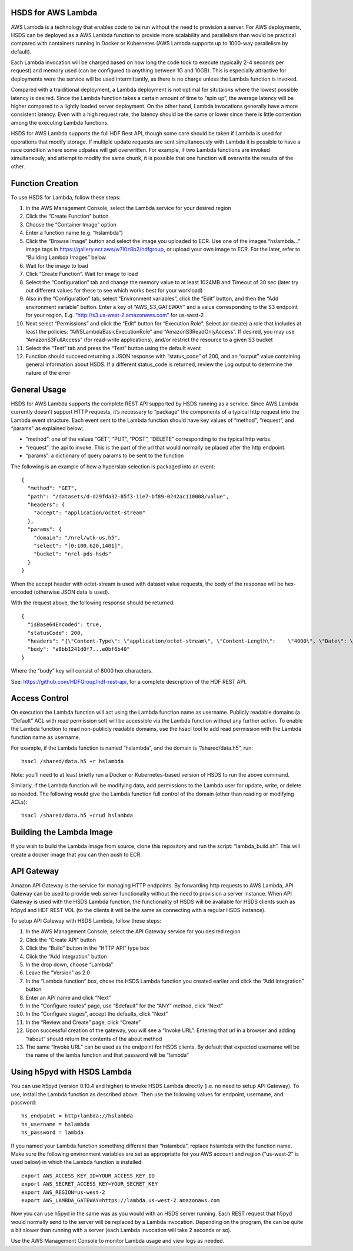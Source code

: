 HSDS for AWS Lambda
===================

AWS Lambda is a technology that enables code to be run without the need
to provision a server. For AWS deployments, HSDS can be deployed as a
AWS Lambda function to provide more scalability and parallelism than
would be practical compared with containers running in Docker or
Kubernetes (AWS Lambda supports up to 1000-way parallelism by default).

Each Lambda invocation will be charged based on how long the code took
to execute (typically 2-4 seconds per request) and memory used (can be
configured to anything between 1G and 10GB). This is especially
attractive for deployments were the service will be used intermittantly,
as there is no charge unless the Lambda function is invoked.

Compared with a traiditional deployment, a Lambda deployment is not
optimal for situtaions where the lowest possible latency is desired.
Since the Lambda function takes a certain amount of time to “spin up”,
the average latency will be higher compared to a lightly loaded server
deployment. On the other hand, Lambda invocations generally have a more
consistent latency. Even with a high request rate, the latency should be
the same or lower since there is little contention among the executing
Lambda functions.

HSDS for AWS Lambda supports the full HDF Rest API, though some care
should be taken if Lambda is used for operations that modify storage. If
multiple update requests are sent simultaneously with Lambda it is
possible to have a race condition where some udpates will get
overwritten. For example, if two Lambda functions are invoked
simultaneouly, and attempt to modify the same chunk, it is possible that
one function will overwrite the results of the other.

Function Creation
=================

To use HSDS for Lambda, follow these steps:

1.  In the AWS Management Console, select the Lambda service for your
    desired region
2.  Click the “Create Function” button
3.  Choose the “Container Image” option
4.  Enter a function name (e.g. “hslambda”)
5.  Click the “Browse Image” button and select the image you uploaded to
    ECR. Use one of the images “hslambda…” image tags in
    https://gallery.ecr.aws/w7l0z8b2/hdfgroup, or upload your own image
    to ECR. For the later, refer to “Building Lambda Images” below
6.  Wait for the image to load
7.  Click “Create Function”. Wait for image to load
8.  Select the “Configuration” tab and change the memory value to at
    least 1024MB and Timeout of 30 sec (later try out different values
    for these to see which works best for your workload)
9.  Also in the “Configuration” tab, select “Environment variables”,
    click the “Edit” button, and then the “Add environment variable”
    button. Enter a key of “AWS_S3_GATEWAY” and a value corresponding to
    the S3 endpoint for your region. E.g.
    “http://s3.us-west-2.amazonaws.com” for us-west-2
10. Next select “Permissions” and click the “Edit” button for “Execution
    Role”. Select (or create) a role that includes at least the
    policies: “AWSLambdaBasicExecutionRole” and
    “AmazonS3ReadOnlyAccess”. If desired, you may use
    “AmazonS3FullAccess” (for read-write applications), and/or restrict
    the resource to a given S3 bucket
11. Select the “Test” tab and press the “Test” button using the default
    event
12. Function should succeed returning a JSON response with “status_code”
    of 200, and an “output” value containing general information about
    HSDS. If a different status_code is returned, review the Log output
    to determine the nature of the error

General Usage
=============

HSDS for AWS Lambda supports the complete REST API supported by HSDS
running as a service. Since AWS Lambda currently doesn’t support HTTP
requests, it’s necessary to “package” the components of a typical http
request into the Lambda event structure. Each event sent to the Lambda
function should have key values of “method”, “request”, and “params” as
explained below:

-  “method”: one of the values “GET”, “PUT”, “POST”, “DELETE”
   corresponding to the typical http verbs.
-  “request”: the api to invoke. This is the part of the url that would
   normally be placed after the http endpoint.
-  “params”: a dictionary of query params to be sent to the function

The following is an example of how a hyperslab selection is packaged
into an event:

::

   {
     "method": "GET",
     "path": "/datasets/d-d29fda32-85f3-11e7-bf89-0242ac110008/value",
     "headers": {
       "accept": "application/octet-stream"
     },
     "params": {
       "domain": "/nrel/wtk-us.h5",
       "select": "[0:100,620,1401]",
       "bucket": "nrel-pds-hsds"
     }
   }

When the accept header with octet-stream is used with dataset value
requests, the body of the response will be hex-encoded (otherwise JSON
data is used).

With the request above, the following response should be returned:

::

   {
     "isBase64Encoded": true,
     "statusCode": 200,
     "headers": "{\"Content-Type\": \"application/octet-stream\", \"Content-Length\":    \"4000\", \"Date\": \"Fri, 16 Sep 2022 03:19:21 GMT\", \"Server\": \"Python/3.9 aiohttp/3.  8.1\"}",
     "body": "a8bb1241d0f7...e0bf6b40"
   }

Where the “body” key will consist of 8000 hex characters.

See: https://github.com/HDFGroup/hdf-rest-api, for a complete
description of the HDF REST API.

Access Control
==============

On execution the Lambda function will act using the Lambda function name
as username. Publicly readable domains (a “Default” ACL with read
permission set) will be accessible via the Lambda function without any
further action. To enable the Lambda function to read non-publicly
readable domains, use the hsacl tool to add read permission with the
Lambda function name as username.

For example, if the Lambda function is named “hslambda”, and the domain
is “/shared/data.h5”, run:

::

   hsacl /shared/data.h5 +r hslambda

Note: you’ll need to at least briefly run a Docker or Kubernetes-based
version of HSDS to run the above command.

Similarly, if the Lambda function will be modifying data, add
permissions to the Lambda user for update, write, or delete as needed.
The following would give the Lambda function full control of the domain
(other than reading or modifying ACLs):

::

   hsacl /shared/data.h5 +crud hslambda

Building the Lambda Image
=========================

If you wish to build the Lambda image from source, clone this repository
and run the script: “lambda_build.sh”. This will create a docker image
that you can then push to ECR.

API Gateway
===========

Amazon API Gateway is the service for managing HTTP endpoints. By
forwarding http requests to AWS Lambda, API Gateway can be used to
provide web server functionality without the need to provision a server
instance. When API Gateway is used with the HSDS Lambda function, the
functionality of HSDS will be available for HSDS clients such as h5pyd
and HDF REST VOL (to the clients it will be the same as connecting with
a regular HSDS instance).

To setup API Gateway with HSDS Lambda, follow these steps:

1.  In the AWS Management Console, select the API Gateway service for
    you desired region
2.  Click the “Create API” button
3.  Click the “Build” button in the “HTTP API” type box
4.  Click the “Add Integration” button
5.  In the drop down, choose “Lambda”
6.  Leave the “Version” as 2.0
7.  In the “Lambda function” box, chose the HSDS Lambda function you
    created earlier and click the “Add Integration” button
8.  Enter an API name and click “Next”
9.  In the “Configure routes” page, use “$default” for the “ANY” method,
    click “Next”
10. In the “Configure stages”, accept the defaults, click “Next”
11. In the “Review and Create” page, click “Create”
12. Upon successful creation of the gateway, you will see a “Invoke
    URL”. Entering that url in a browser and adding “/about” should
    return the contents of the about method
13. The same “Invoke URL” can be used as the endpoint for HSDS clients.
    By default that expected username will be the name of the lamba
    function and that password will be “lambda”

Using h5pyd with HSDS Lambda
============================

You can use h5pyd (version 0.10.4 and higher) to invoke HSDS Lambda
directly (i.e. no need to setup API Gateway). To use, install the Lambda
function as described above. Then use the following values for endpoint,
username, and password:

::

   hs_endpoint = http+lambda://hslambda
   hs_username = hslambda
   hs_password = lambda

If you named your Lambda function something different than “hslambda”,
replace hslambda with the function name. Make sure the following
environment variables are set as appropriatte for you AWS account and
region (“us-west-2” is used below) in which the Lambda function is
installed:

::

   export AWS_ACCESS_KEY_ID=YOUR_ACCESS_KEY_ID
   export AWS_SECRET_ACCESS_KEY=YOUR_SECRET_KEY
   export AWS_REGION=us-west-2
   export AWS_LAMBDA_GATEWAY=https://lambda.us-west-2.amazonaws.com

Now you can use h5pyd in the same was as you would with an HSDS server
running. Each REST request that h5pyd would normally send to the server
will be replaced by a Lambda invocation. Depending on the program, the
can be quite a bit slower than running with a server (each Lambda
invocation will take 2 seconds or so).

Use the AWS Management Console to monitor Lambda usage and view logs as
needed.
